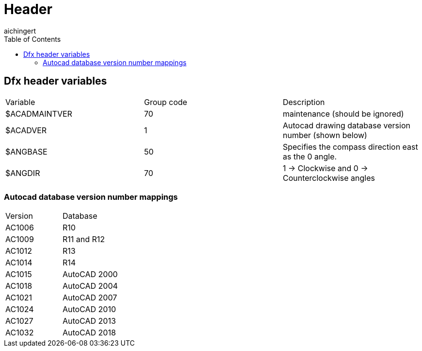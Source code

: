 = Header
:toc:
aichingert

== Dfx header variables

[cols="1,1,1"]
|===
| Variable
| Group code
| Description

| $ACADMAINTVER
| 70
| maintenance (should be ignored)

| $ACADVER
| 1
| Autocad drawing database version number (shown below)

| $ANGBASE
| 50
| Specifies the compass direction east as the 0 angle.

| $ANGDIR
| 70
| 1 -> Clockwise and 0 -> Counterclockwise angles


|===


=== Autocad database version number mappings

[cols="1,1"]
|===
| Version
| Database

| AC1006 
| R10

| AC1009 
| R11 and R12

| AC1012 
| R13

| AC1014 
| R14

| AC1015 
| AutoCAD 2000

| AC1018 
| AutoCAD 2004

| AC1021 
| AutoCAD 2007

| AC1024 
| AutoCAD 2010

| AC1027 
| AutoCAD 2013

| AC1032 
| AutoCAD 2018
|===

